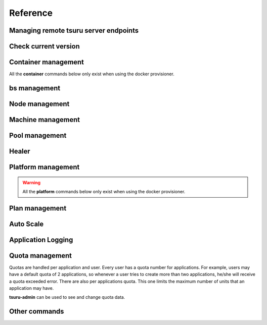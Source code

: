 Reference
~~~~~~~~~

Managing remote tsuru server endpoints
======================================

.. tsuru-command:: target

.. tsuru-command:: target-add
   :title: Add a new target
.. tsuru-command:: target-list
   :title: List existing targets
.. tsuru-command:: target-set
   :title: Set a target as current
.. tsuru-command:: target-remove
   :title: Removes an existing target

Check current version
=====================

.. tsuru-command:: version


Container management
====================

All the **container** commands below only exist when using the docker
provisioner.

.. _tsuru_admin_container_move_cmd:

.. tsuru-command:: container-move
   :title: Moves single container

.. _tsuru_admin_containers_move_cmd:

.. tsuru-command:: containers-move
   :title: Moves all containers from on node

.. _tsuru_admin_containers_rebalance_cmd:

.. tsuru-command:: containers-rebalance
   :title: Rebalance containers in nodes

bs management
=============

.. _tsuru_admin_bs_management:

.. tsuru-command:: bs-info
   :title: Show bs container information

.. tsuru-command:: bs-env-set
   :title: Set environment variables for bs container

.. tsuru-command:: bs-upgrade
   :title: Upgrade bs image

Node management
===============

.. _tsuru_admin_docker_node_add_cmd:

.. tsuru-command:: docker-node-add
   :title: Add a new docker node

.. _tsuru_admin_docker_node_list_cmd:

.. tsuru-command:: docker-node-list
   :title: List docker nodes in cluster

.. tsuru-command:: docker-node-update
   :title: Update a docker node

.. _tsuru_admin_docker_node_remove_cmd:

.. tsuru-command:: docker-node-remove
   :title: Remove a docker node

Machine management
==================

.. _tsuru_admin_machines_list_cmd:

.. tsuru-command:: machine-list
   :title: List IaaS machines

.. _tsuru_admin_machine_destroy_cmd:

.. tsuru-command:: machine-destroy
   :title: Destroy IaaS machine

.. tsuru-command:: machine-template-list
   :title: List machine templates

.. _tsuru_admin_machine_template_add_cmd:

.. tsuru-command:: machine-template-add
   :title: Add machine template

.. tsuru-command:: machine-template-remove
   :title: Remove machine template

Pool management
===============

.. tsuru-command:: pool-add
   :title: Add a new pool

.. tsuru-command:: pool-update
   :title: Update pool attributes

.. tsuru-command:: pool-remove
   :title: Remove a pool

.. tsuru-command:: pool-teams-add
   :title: Add team to a pool

.. tsuru-command:: pool-teams-remove
   :title: Remove a team from a pool

Healer
======

.. tsuru-command:: docker-healing-list
   :title: List latest healing events

Platform management
===================

.. warning::

    All the **platform** commands below only exist when using the docker
    provisioner.

.. _tsuru_admin_platform_add_cmd:

.. tsuru-command:: platform-add
   :title: Add a new platform

.. _tsuru_admin_platform_update_cmd:

.. tsuru-command:: platform-update
   :title: Update an existing platform

.. tsuru-command:: platform-remove
   :title: Remove an existing platform


Plan management
===============

.. _tsuru_admin_plan_create:

.. tsuru-command:: plan-create
   :title: Create a new plan

.. tsuru-command:: plan-remove
   :title: Remove an existing plan

.. tsuru-command:: router-list
   :title: List available routers


Auto Scale
==========

.. tsuru-command:: docker-autoscale-list
   :title: List auto scale events

.. tsuru-command:: docker-autoscale-run
   :title: Run auto scale process algorithm once

.. tsuru-command:: docker-autoscale-info
   :title: Show auto scale rules

.. tsuru-command:: docker-autoscale-rule-set
   :title: Set a new auto scale rule

.. tsuru-command:: docker-autoscale-rule-remove
   :title: Remove an auto scale rule


Application Logging
===================

.. tsuru-command:: docker-log-update
   :title: Update logging configuration

.. tsuru-command:: docker-log-info
   :title: Show logging configuration


Quota management
================

Quotas are handled per application and user. Every user has a quota number for
applications. For example, users may have a default quota of 2 applications, so
whenever a user tries to create more than two applications, he/she will receive
a quota exceeded error. There are also per applications quota. This one limits
the maximum number of units that an application may have.

**tsuru-admin** can be used to see and change quota data.


.. tsuru-command:: app-quota-change
   :title: Change application quota

.. tsuru-command:: user-quota-change
   :title: Change user quota

.. tsuru-command:: app-quota-view
   :title: View application quota

.. tsuru-command:: user-quota-view
   :title: View user quota

Other commands
==============

.. tsuru-command:: app-unlock
   :title: Unlock an application
